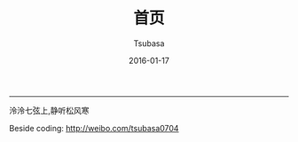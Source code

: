 #+TITLE:       首页
#+AUTHOR:      Tsubasa
#+EMAIL:       tsubasa.wp@gmail.com; tsubasa.wp@qq.com
#+DATE:        2016-01-17
#+URI:         /
#+KEYWORDS:    /
#+LANGUAGE:    en
#+OPTIONS:     H:3 num:nil toc:nil \n:nil @:t ::t |:t ^:nil -:t f:t *:t <:t
#+DESCRIPTION: Tsubasa's blog

--------------------------------------------------------------------------------

泠泠七弦上,静听松风寒





Beside coding: http://weibo.com/tsubasa0704
